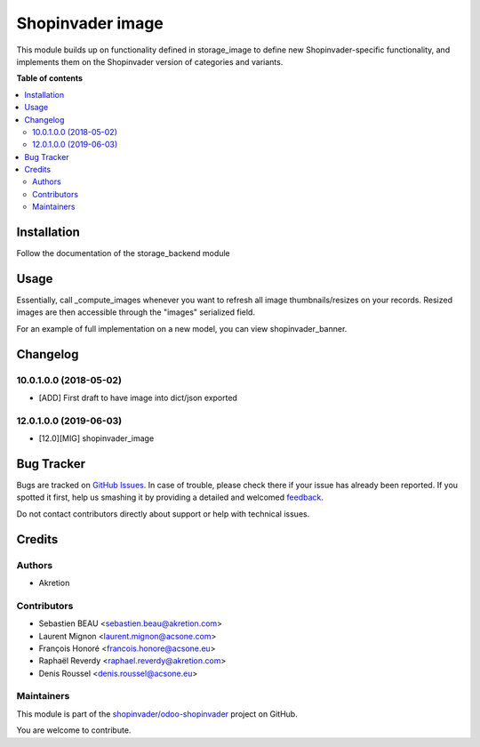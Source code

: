 =================
Shopinvader image
=================

.. !!!!!!!!!!!!!!!!!!!!!!!!!!!!!!!!!!!!!!!!!!!!!!!!!!!!
   !! This file is generated by oca-gen-addon-readme !!
   !! changes will be overwritten.                   !!
   !!!!!!!!!!!!!!!!!!!!!!!!!!!!!!!!!!!!!!!!!!!!!!!!!!!!

.. |badge1| image:: https://img.shields.io/badge/maturity-Beta-yellow.png
    :target: https://odoo-community.org/page/development-status
    :alt: Beta
.. |badge2| image:: https://img.shields.io/badge/licence-AGPL--3-blue.png
    :target: http://www.gnu.org/licenses/agpl-3.0-standalone.html
    :alt: License: AGPL-3
.. |badge3| image:: https://img.shields.io/badge/github-shopinvader%2Fodoo--shopinvader-lightgray.png?logo=github
    :target: https://github.com/shopinvader/odoo-shopinvader/tree/14.0/shopinvader_image
    :alt: shopinvader/odoo-shopinvader

|badge1| |badge2| |badge3| 

This module builds up on functionality defined in storage_image to define new Shopinvader-specific functionality,
and implements them on the Shopinvader version of categories and variants.

**Table of contents**

.. contents::
   :local:

Installation
============

Follow the documentation of the storage_backend module

Usage
=====

Essentially, call _compute_images whenever you want to refresh all image thumbnails/resizes
on your records. Resized images are then accessible through the "images" serialized field.

For an example of full implementation on a new model, you can view shopinvader_banner.

Changelog
=========

10.0.1.0.0 (2018-05-02)
~~~~~~~~~~~~~~~~~~~~~~~

* [ADD] First draft to have image into dict/json exported

12.0.1.0.0 (2019-06-03)
~~~~~~~~~~~~~~~~~~~~~~~

* [12.0][MIG] shopinvader_image

Bug Tracker
===========

Bugs are tracked on `GitHub Issues <https://github.com/shopinvader/odoo-shopinvader/issues>`_.
In case of trouble, please check there if your issue has already been reported.
If you spotted it first, help us smashing it by providing a detailed and welcomed
`feedback <https://github.com/shopinvader/odoo-shopinvader/issues/new?body=module:%20shopinvader_image%0Aversion:%2014.0%0A%0A**Steps%20to%20reproduce**%0A-%20...%0A%0A**Current%20behavior**%0A%0A**Expected%20behavior**>`_.

Do not contact contributors directly about support or help with technical issues.

Credits
=======

Authors
~~~~~~~

* Akretion

Contributors
~~~~~~~~~~~~

* Sebastien BEAU <sebastien.beau@akretion.com>
* Laurent Mignon <laurent.mignon@acsone.com>
* François Honoré <francois.honore@acsone.eu>
* Raphaël Reverdy <raphael.reverdy@akretion.com>
* Denis Roussel <denis.roussel@acsone.eu>

Maintainers
~~~~~~~~~~~

This module is part of the `shopinvader/odoo-shopinvader <https://github.com/shopinvader/odoo-shopinvader/tree/14.0/shopinvader_image>`_ project on GitHub.

You are welcome to contribute.
